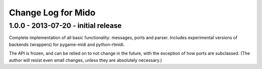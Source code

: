 Change Log for Mido
====================

1.0.0 - 2013-07-20 - initial release
-------------------------------------

Complete implementation of all basic functionality: messages, ports
and parser. Includes experimental versions of backends (wrappers) for
pygame-midi and python-rtmidi.

The API is frozen, and can be relied on to not change in the future,
with the exception of how ports are subclassed. (The author will
resist even small changes, unless they are absolutely necessary.)
